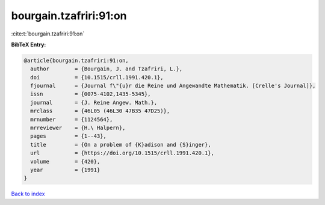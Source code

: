 bourgain.tzafriri:91:on
=======================

:cite:t:`bourgain.tzafriri:91:on`

**BibTeX Entry:**

.. code-block:: bibtex

   @article{bourgain.tzafriri:91:on,
     author        = {Bourgain, J. and Tzafriri, L.},
     doi           = {10.1515/crll.1991.420.1},
     fjournal      = {Journal f\"{u}r die Reine und Angewandte Mathematik. [Crelle's Journal]},
     issn          = {0075-4102,1435-5345},
     journal       = {J. Reine Angew. Math.},
     mrclass       = {46L05 (46L30 47B35 47D25)},
     mrnumber      = {1124564},
     mrreviewer    = {H.\ Halpern},
     pages         = {1--43},
     title         = {On a problem of {K}adison and {S}inger},
     url           = {https://doi.org/10.1515/crll.1991.420.1},
     volume        = {420},
     year          = {1991}
   }

`Back to index <../By-Cite-Keys.html>`_
